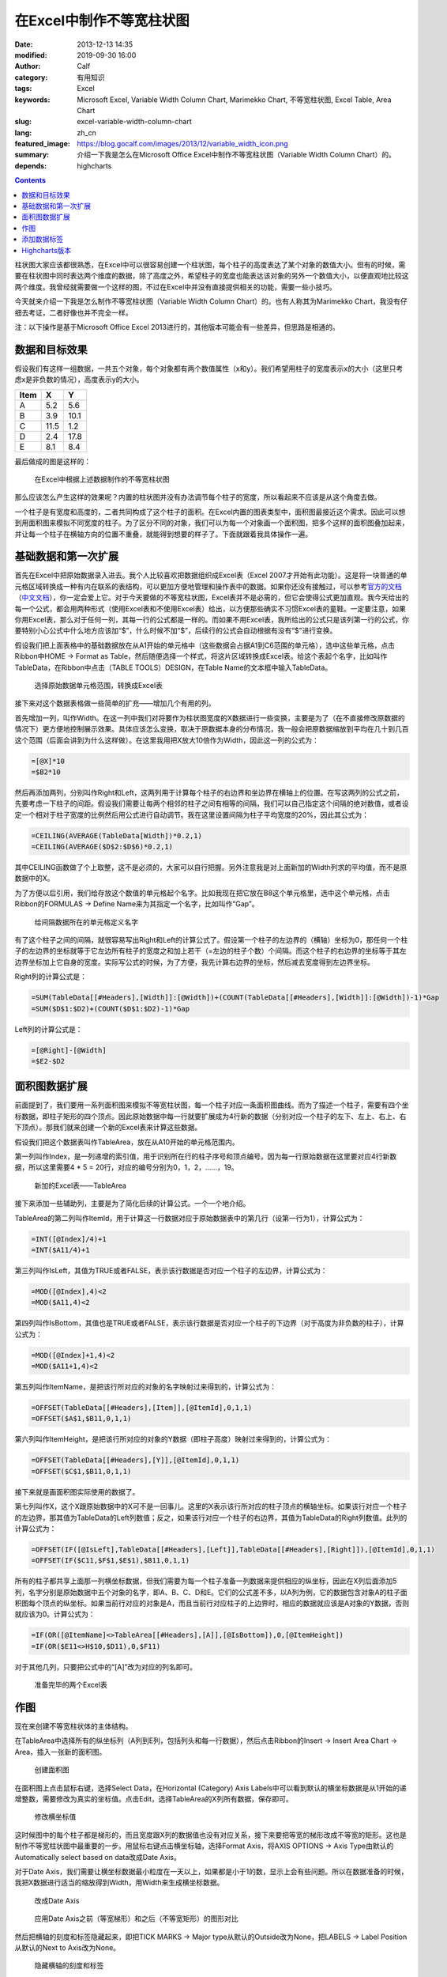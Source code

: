 在Excel中制作不等宽柱状图
#########################
:date: 2013-12-13 14:35
:modified: 2019-09-30 16:00
:author: Calf
:category: 有用知识
:tags: Excel
:keywords: Microsoft Excel, Variable Width Column Chart, Marimekko Chart, 不等宽柱状图, Excel Table, Area Chart
:slug: excel-variable-width-column-chart
:lang: zh_cn
:featured_image: https://blog.gocalf.com/images/2013/12/variable_width_icon.png
:summary: 介绍一下我是怎么在Microsoft Office Excel中制作不等宽柱状图（Variable Width Column Chart）的。
:depends: highcharts

.. contents::

柱状图大家应该都很熟悉，在Excel中可以很容易创建一个柱状图，每个柱子的高度表达了某个对象的数值大小。但有的时候，需要在柱状图中同时表达两个维度的数据，除了高度之外，希望柱子的宽度也能表达该对象的另外一个数值大小，以便直观地比较这两个维度。我曾经就需要做一个这样的图，不过在Excel中并没有直接提供相关的功能，需要一些小技巧。

今天就来介绍一下我是怎么制作不等宽柱状图（Variable Width Column Chart）的。也有人称其为Marimekko
Chart，我没有仔细去考证，二者好像也并不完全一样。

.. more

注：以下操作是基于Microsoft Office Excel 2013进行的，其他版本可能会有一些差异，但思路是相通的。

数据和目标效果
==============

假设我们有这样一组数据，一共五个对象，每个对象都有两个数值属性（x和y）。我们希望用柱子的宽度表示x的大小（这里只考虑x是非负数的情况），高度表示y的大小。

====== ==== ====
 Item   X    Y
====== ==== ====
A       5.2  5.6
B       3.9 10.1
C      11.5  1.2
D       2.4 17.8
E       8.1  8.4
====== ==== ====

最后做成的图是这样的：

.. figure:: {static}/images/2013/12/variable_width_column_chart.png
    :alt: variable_width_column_chart

    在Excel中根据上述数据制作的不等宽柱状图

那么应该怎么产生这样的效果呢？内置的柱状图并没有办法调节每个柱子的宽度，所以看起来不应该是从这个角度去做。

一个柱子是有宽度和高度的，二者共同构成了这个柱子的面积。在Excel内置的图表类型中，面积图最接近这个需求。因此可以想到用面积图来模拟不同宽度的柱子。为了区分不同的对象，我们可以为每一个对象画一个面积图，把多个这样的面积图叠加起来，并让每一个柱子在横轴方向的位置不重叠，就能得到想要的样子了。下面就跟着我具体操作一遍。

基础数据和第一次扩展
====================

首先在Excel中把原始数据录入进去。我个人比较喜欢把数据组织成Excel表（Excel
2007才开始有此功能）。这是将一块普通的单元格区域转换成一种有内在联系的表结构，可以更加方便地管理和操作表中的数据。如果你还没有接触过，可以参考\ `官方的文档`_\ （\ `中文文档`_\ ），你一定会爱上它。对于今天要做的不等宽柱状图，Excel表并不是必需的，但它会使得公式更加直观。我今天给出的每一个公式，都会用两种形式（使用Excel表和不使用Excel表）给出，以方便那些确实不习惯Excel表的童鞋。一定要注意，如果你用Excel表，那么对于任何一列，其每一行的公式都是一样的。而如果不用Excel表，我所给出的公式只是该列第一行的公式，你要特别小心公式中什么地方应该加“$”，什么时候不加“$”，后续行的公式会自动根据有没有“$”进行变换。

假设我们把上面表格中的基础数据放在从A1开始的单元格中（这些数据会占据A1到C6范围的单元格），选中这些单元格，点击Ribbon中HOME ->
Format as Table，然后随便选择一个样式，将这片区域转换成Excel表。给这个表起个名字，比如叫作TableData，在Ribbon中点击（TABLE
TOOLS）DESIGN，在Table Name的文本框中输入TableData。

.. figure:: {static}/images/2013/12/create_data_table.png
    :alt: create_data_table

    选择原始数据单元格范围，转换成Excel表

接下来对这个数据表格做一些简单的扩充——增加几个有用的列。

首先增加一列，叫作Width。在这一列中我们对将要作为柱状图宽度的X数据进行一些变换，主要是为了（在不直接修改原数据的情况下）更方便地控制展示效果。具体应该怎么变换，取决于原数据本身的分布情况，我一般会把原数据缩放到平均在几十到几百这个范围（后面会讲到为什么这样做）。在这里我用把X放大10倍作为Width，因此这一列的公式为：

.. code-block:: text

    =[@X]*10
    =$B2*10

然后再添加两列，分别叫作Right和Left，这两列用于计算每个柱子的右边界和坐边界在横轴上的位置。在写这两列的公式之前，先要考虑一下柱子的间距。假设我们需要让每两个相邻的柱子之间有相等的间隔，我们可以自己指定这个间隔的绝对数值，或者设定一个相对于柱子宽度的比例然后用公式进行自动调节。我在这里设置间隔为柱子平均宽度的20%，因此其公式为：

.. code-block:: text

    =CEILING(AVERAGE(TableData[Width])*0.2,1)
    =CEILING(AVERAGE($D$2:$D$6)*0.2,1)

其中CEILING函数做了个上取整，这不是必须的，大家可以自行把握。另外注意我是对上面新加的Width列求的平均值，而不是原数据中的X。

为了方便以后引用，我们给存放这个数值的单元格起个名字。比如我现在把它放在B8这个单元格里，选中这个单元格，点击Ribbon的FORMULAS ->
Define Name来为其指定一个名字，比如叫作“Gap”。

.. figure:: {static}/images/2013/12/define_gap_name.png
    :alt: define_gap_name

    给间隔数据所在的单元格定义名字

有了这个柱子之间的间隔，就很容易写出Right和Left的计算公式了。假设第一个柱子的左边界的（横轴）坐标为0，那任何一个柱子的左边界的坐标就等于它左边所有柱子的宽度之和加上若干（=左边的柱子个数）个间隔。而这个柱子的右边界的坐标等于其左边界坐标加上它自身的宽度。实际写公式的时候，为了方便，我先计算右边界的坐标，然后减去宽度得到左边界坐标。

Right列的计算公式是：

.. code-block:: text

    =SUM(TableData[[#Headers],[Width]]:[@Width])+(COUNT(TableData[[#Headers],[Width]]:[@Width])-1)*Gap
    =SUM($D$1:$D2)+(COUNT($D$1:$D2)-1)*Gap

Left列的计算公式是：

.. code-block:: text

    =[@Right]-[@Width]
    =$E2-$D2

面积图数据扩展
==============

前面提到了，我们要用一系列面积图来模拟不等宽柱状图，每一个柱子对应一条面积图曲线。而为了描述一个柱子，需要有四个坐标数据，即柱子矩形的四个顶点。因此原始数据中每一行就要扩展成为4行新的数据（分别对应一个柱子的左下、左上、右上、右下顶点）。那我们就来创建一个新的Excel表来计算这些数据。

假设我们把这个数据表叫作TableArea，放在从A10开始的单元格范围内。

第一列叫作Index，是一列递增的索引值，用于识别所在行的柱子序号和顶点编号。因为每一行原始数据在这里要对应4行新数据，所以这里需要4 * 5 = 20行，对应的编号分别为0，1，2，……，19。

.. figure:: {static}/images/2013/12/create_area_table.png
    :alt: create_area_table

    新加的Excel表——TableArea

接下来添加一些辅助列，主要是为了简化后续的计算公式。一个一个地介绍。

TableArea的第二列叫作ItemId，用于计算这一行数据对应于原始数据表中的第几行（设第一行为1），计算公式为：

.. code-block:: text

    =INT([@Index]/4)+1
    =INT($A11/4)+1

第三列叫作IsLeft，其值为TRUE或者FALSE，表示该行数据是否对应一个柱子的左边界，计算公式为：

.. code-block:: text

    =MOD([@Index],4)<2
    =MOD($A11,4)<2

第四列叫作IsBottom，其值也是TRUE或者FALSE，表示该行数据是否对应一个柱子的下边界（对于高度为非负数的柱子），计算公式为：

.. code-block:: text

    =MOD([@Index]+1,4)<2
    =MOD($A11+1,4)<2

第五列叫作ItemName，是把该行所对应的对象的名字映射过来得到的，计算公式为：

.. code-block:: text

    =OFFSET(TableData[[#Headers],[Item]],[@ItemId],0,1,1)
    =OFFSET($A$1,$B11,0,1,1)

第六列叫作ItemHeight，是把该行所对应的对象的Y数据（即柱子高度）映射过来得到的，计算公式为：

.. code-block:: text

    =OFFSET(TableData[[#Headers],[Y]],[@ItemId],0,1,1)
    =OFFSET($C$1,$B11,0,1,1)

接下来就是画面积图实际使用的数据了。

第七列叫作X，这个X跟原始数据中的X可不是一回事儿。这里的X表示该行所对应的柱子顶点的横轴坐标。如果该行对应一个柱子的左边界，那其值为TableData的Left列数值；反之，如果该行对应一个柱子的右边界，其值为TableData的Right列数值。此列的计算公式为：

.. code-block:: text

    =OFFSET(IF([@IsLeft],TableData[[#Headers],[Left]],TableData[[#Headers],[Right]]),[@ItemId],0,1,1)
    =OFFSET(IF($C11,$F$1,$E$1),$B11,0,1,1)

所有的柱子都共享上面那一列横坐标数据，但我们需要为每一个柱子准备一列数据来提供相应的纵坐标，因此在X列后面添加5列，名字分别是原始数据中五个对象的名字，即A、B、C、D和E。它们的公式差不多，以A列为例，它的数据包含对象A的柱子面积图每个顶点的纵坐标。如果当前行对应的对象是A，而且当前行对应柱子的上边界时，相应的数据就应该是A对象的Y数据，否则就应该为0。计算公式为：

.. code-block:: text

    =IF(OR([@ItemName]<>TableArea[[#Headers],[A]],[@IsBottom]),0,[@ItemHeight])
    =IF(OR($E11<>H$10,$D11),0,$F11)

对于其他几列，只要把公式中的“[A]”改为对应的列名即可。

.. figure:: {static}/images/2013/12/data_ready.png
    :alt: data_ready

    准备完毕的两个Excel表

作图
====

现在来创建不等宽柱状体的主体结构。

在TableArea中选择所有的纵坐标列（A列到E列，包括列头和每一行数据），然后点击Ribbon的Insert ->
Insert Area Chart -> Area，插入一张新的面积图。

.. figure:: {static}/images/2013/12/create_area_chart.png
    :alt: create_area_chart

    创建面积图

在面积图上点击鼠标右键，选择Select Data，在Horizontal (Category) Axis
Labels中可以看到默认的横坐标数据是从1开始的递增整数，需要修改为真实的坐标值。点击Edit，选择TableArea的X列所有数据，保存即可。

.. figure:: {static}/images/2013/12/change_horizontal_axis_label.png
    :alt: change_horizontal_axis_label

    修改横坐标值

这时候图中的每个柱子都是梯形的，而且宽度跟X列的数据值也没有对应关系，接下来要把等宽的梯形改成不等宽的矩形。这也是制作不等宽柱状图中最重要的一步。用鼠标右键点击横坐标轴，选择Format
Axis，将AXIS OPTIONS -> Axis Type由默认的Automatically select based on data改成Date Axis。

对于Date Axis，我们需要让横坐标数据最小粒度在一天以上，如果都是小于1的数，显示上会有些问题。所以在数据准备的时候，我把X数据进行适当的缩放得到Width，用Width来生成横坐标数据。

.. figure:: {static}/images/2013/12/use_date_axis.png
    :alt: use_date_axis

    改成Date Axis

.. figure:: {static}/images/2013/12/trapezoid_vs_rectangle.png
    :alt: trapezoid_vs_rectangle

    应用Date Axis之前（等宽梯形）和之后（不等宽矩形）的图形对比

然后把横轴的刻度和标签隐藏起来，即把TICK MARKS -> Major type从默认的Outside改为None，把LABELS -> Label
Position从默认的Next to Axis改为None。

.. figure:: {static}/images/2013/12/hide_axis_mark_and_label.png
    :alt: hide_axis_mark_and_label

    隐藏横轴的刻度和标签

修改一下图的标题之后，不等宽柱状图的主体结构就完成了。

.. figure:: {static}/images/2013/12/chart_demo.png
    :alt: chart_demo

    不等宽柱状图的主体结构

添加数据标签
============

有了主体结构后，大家可以根据需要自行美化图表了，这里我介绍一下如何添加目标效果中的位于柱子上方的数据标签，算作抛砖引玉吧。

先在TableData中添加一列叫作Mid，用于计算每个柱子中心点的横坐标，公式为

.. code-block:: text

    =([@Left]+[@Right])/2
    =($F2+$E2)/2

用鼠标右键点击图表，选择Select Data，然后点击Legend Entries (Series) -> Add增加新的一组数据。在弹出的Edit
Series框中，把Series name设置为Label，把Series values设置为TableData中Y列整列数据。

.. figure:: {static}/images/2013/12/add_label_series.png
    :alt: add_label_series

    添加一个Series用于展示标签

这时候图表会变的比较难看，没有关系。右键点击新加入的Series，选择Change Series Chart
Type，在Combo -> Custom Combination -> Choose the chart type and axis for your data
series中找到新加的Label这个Series，把它的Chart Type从Area改成散点图（X Y (Scatter) -> Scatter）。

.. figure:: {static}/images/2013/12/change_series_chart_type.png
    :alt: change_series_chart_type

    将新增加的Serise改为散点图

再次进入Select Data，编辑Label这个Series的数据，这时候就可以编辑它的横轴数据了，把Series
X values设置为TableData中Mid列整列数据。

.. figure:: {static}/images/2013/12/set_label_series_x_data.png
    :alt: set_label_series_x_data

    设置新增加的Series的横轴坐标

修改之后，这些数据点就刚好落在每一个柱子的上边界中点位置了。右键点击这个Series，选择Add
Data Labels -> Add Data Labels；再右键点击出现的标签，选择Format Data Labels，点击LABEL
OPTIONS -> Label Contains -> Value From Cells复选框，弹出Data Label
Range对话框，将数据范围设置为TableData的X列整列数据。然后将Label Position改为Above。

.. figure:: {static}/images/2013/12/set_label_options.png
    :alt: set_label_options

    修改数据标签的显示属性

最后隐藏一些不必要的东西即可。比如可以将Label Series的Marker设置为None，把Legend区域内Label字样直接删除。

搞定。

另外，可以在此下载上述操作所生成的Excel文件：

-   使用Excel表的示例文件：\ `variable_width_column.xlsx`_
-   不用Excel表的示例文件：\ `variable_width_column_no_table.xlsx`_

Highcharts版本
==============

`GoCalf博客`_\ 使用\ `Highcharts`_\ 渲染动态图表。Highchart也并不直接支持不等宽柱状图，但是可以用完全相同的方法来进行模拟。具体的过程不再赘述，效果参见下图，源代码可以通过本页面的HTML源码获得，或者查看\ `我共享的jsfiddle`_\ ：

http://jsfiddle.net/calfzhou/TUt2U/

.. raw:: html

    <div id="variable-width-column-chart" class="highcharts" style="height: 400px; width: 640px"></div>
    <script type="text/javascript">
    $(function () {
        var rawData = [
            { name: 'A', x: 5.2, y: 5.6 },
            { name: 'B', x: 3.9, y: 10.1 },
            { name: 'C', x: 11.5, y: 1.2 },
            { name: 'D', x: 2.4, y: 17.8 },
            { name: 'E', x: 8.1, y: 8.4 }
        ];
        function makeSeries(listOfData) {
            var sumX = 0.0;
            for (var i = 0; i < listOfData.length; i++) {
                sumX += listOfData[i].x;
            }
            var gap = sumX / rawData.length * 0.2;
            var allSeries = []
            var x = 0.0;
            for (var i = 0; i < listOfData.length; i++) {
                var data = listOfData[i];
                allSeries[i] = {
                    name: data.name,
                    data: [
                        [x, 0], [x, data.y],
                        {
                            x: x + data.x / 2.0,
                            y: data.y,
                            dataLabels: { enabled: true, format: data.x + ' x {y}' }
                        },
                        [x + data.x, data.y], [x + data.x, 0]
                    ],
                    w: data.x,
                    h: data.y
                };
                x += data.x + gap;
            }
            return allSeries;
        }
        $('#variable-width-column-chart').highcharts({
            chart: { type: 'area', backgroundColor: null },
            colors: ['#3399ff', '#ff3300', '#9fd42e', '#ff9900', '#ff6633'],
            title: { text: 'Variable Width Column Chart' },
            xAxis: {
                tickLength: 0,
                labels: { enabled: false}
            },
            yAxis: {
                title: { enabled: false}
            },
            plotOptions: {
                area: {
                    marker: {
                        enabled: false,
                        states: {
                            hover: { enabled: false }
                        }
                    }
                }
            },
            tooltip: {
                followPointer: true,
                useHTML: true,
                headerFormat: '<span style="color: {series.color}">{series.name}</span>: ',
                pointFormat: '<span>{series.options.w} x {series.options.h}</span>'
            },
            series: makeSeries(rawData)
        });
    });
    </script>

.. NOTE::
    Highcharts从6.0.0版本开始也加入了varwide类型，详见\ `varwide demo`_\ 。

.. _官方的文档: http://office.microsoft.com/en-us/excel-help/overview-of-excel-tables-HA010048546.aspx
.. _中文文档: http://office.microsoft.com/zh-cn/excel-help/overview-of-excel-tables-HA010048546.aspx
.. _variable_width_column.xlsx: {static}/assets/2013/12/variable_width_column.xlsx
.. _variable_width_column_no_table.xlsx: {static}/assets/2013/12/variable_width_column_no_table.xlsx
.. _GoCalf博客: https://blog.gocalf.com/
.. _Highcharts: http://www.highcharts.com/
.. _我共享的jsfiddle: http://jsfiddle.net/calfzhou/TUt2U/
.. _varwide demo: https://www.highcharts.com/demo/variwide
